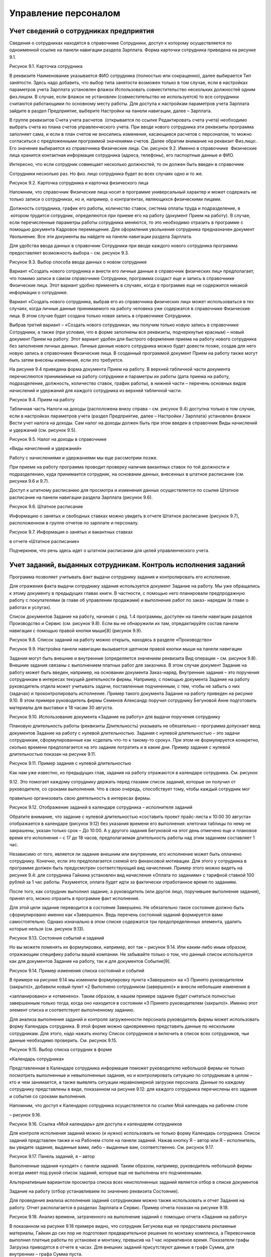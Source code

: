 Управление персоналом
=====================

Учет сведений о сотрудниках предприятия
---------------------------------------

Сведения о сотрудниках находятся в справочнике Сотрудники, доступ к
которому осуществляется по одноименной ссылке на панели навигации
раздела Зарплата. Форма карточки сотрудника приведена на рисунке 9.1.

|image0|

Рисунок 9.1. Карточка сотрудника

В реквизите Наименование указывается ФИО сотрудника (полностью или
сокращенно), далее выбирается Тип занятости. Здесь надо добавить, что
выбор типа занятости возможен только в том случае, если в настройках
параметров учета Зарплата установлен флажок Использовать
совместительство нескольких должностей одним физ.лицом. В случае, если
флажок не установлен (совместительство не используется) то все
сотрудники считаются работающими по основному месту работы. Для доступа
к настройкам параметров учета Зарплата зайдите в раздел Предприятие,
выберите Настройки на панели навигации, далее – Зарплата.

В группе реквизитов Счета учета расчетов  (открывается по ссылке
Редактировать счета учета) необходимо выбрать счета из плана счетов
управленческого учета. При вводе нового сотрудника эти реквизиты
программа заполняет сама, и если в план счетов не вносились изменения,
касающиеся расчетов с персоналом, то можно согласиться с предложенными
программой значениями счетов. Далее обратим внимание на реквизит
Физ.лицо:. Его значение выбирается из справочника Физические лица. См.
рисунок 9.2. Именно в справочнике  Физические лица хранится контактная
информация сотрудника (адреса, телефоны), его паспортные данные и ФИО.

Интересно, что если сотрудник совмещает несколько должностей, то он
должен быть введен в справочник

Сотрудники несколько раз. Но физ. лицо сотрудника будет во всех случаях
одно и то же.

|image1|

Рисунок 9.2. Карточка сотрудника и карточка физического лица

Напомним, что справочник Физические лица носит в программе универсальный
характер и может содержать не только записи о сотрудниках, но и,
например, о контрагентах, являющихся физическими лицами.

Должность сотрудника, график его работы, количество ставок, система
оплаты труда и подразделение, в  котором трудится сотрудник,
определяются при приеме его на работу (документ Прием на работу). В
случае, если перечисленные параметры работы сотрудника меняются, то это
необходимо отразить в программе с помощью документа Кадровое
перемещение. Для оформления увольнения сотрудника предназначен документ
Увольнение. Все эти документы вы найдете на панели навигации раздела
Зарплата.

Для удобства ввода данных в справочник Сотрудники при вводе каждого
нового сотрудника программа предоставляет возможность выбора – см.
рисунок 9.3.

|image2|

Рисунок 9.3. Выбор способа ввода данных о новом сотруднике

Вариант «Создать нового сотрудника и внести его личные данные в
справочник физических лиц» предполагает, что помимо записи в самом
справочнике Сотрудники, программа создаст еще и запись в справочнике
Физические лица. Этот вариант удобно применять в случаях, когда в
программе еще не содержится никакой информации о сотруднике.

Вариант «Создать нового сотрудника, выбрав его из справочника физических
лиц» может использоваться в тех случаях, когда личные данные
принимаемого на работу человека уже содержатся в справочнике Физические
лица. В этом случае будет создана только новая запись в справочнике
Сотрудники.

Выбрав третий вариант – «Создать нового сотрудника», мы получим только
новую запись в справочнике Сотрудники, а также (при условии, что в форме
заполнены все реквизиты, подчеркнутые красным) – новый документ Прием на
работу. Этот вариант удобен для быстрого оформления приема на работу
нового сотрудника без заполнения личных данных. Личные данные нового
сотрудника можно будет довести позже, создав для него новую запись в
справочнике Физические лица. В созданный программой документ Прием на
работу также могут быть затем внесены изменения, если это требуется.

На рисунке 9.4 приведена форма документа Прием на работу. В верхней
табличной части документа перечисляются принимаемые на работу сотрудники
и параметры их работы (дата приема на работу, подразделение, должность,
количество ставок, график работы), в нижней части – перечень основных
видов начислений и удержаний для каждого сотрудника из верхней табличной
части.

|image3|

Рисунок 9.4. Прием на работу

Табличная часть Налоги на доходы (расположена внизу справа – см. рисунок
9.4) доступна только в том случае, если в настройках параметров учета
(раздел Предприятие, далее – Настройки / Зарплата) установлен флажок
Вести учет налога на доходы. Сам налог на доходы должен быть при этом
введен в справочник Виды начислений и удержаний (см. рисунок 9.5).

|image4|

Рисунок 9.5. Налог на доходы в справочнике

«Виды начислений и удержаний»

Работу с начислениями и удержаниями мы еще рассмотрим позже.

При приеме на работу программа проводит проверку наличия вакантных
ставок по той должности и подразделению, куда принимается сотрудник, на
основании данных, внесенных в штатное расписание (см. рисунки 9.6 и
9.7).

Доступ к штатному расписанию для просмотра и изменения данных
осуществляется по ссылке Штатное расписание на панели навигации раздела
Зарплата (рисунок 9.6).

|image5|

Рисунок 9.6. Штатное расписание

Информацию о занятых и свободных ставках можно увидеть в отчете Штатное
расписание (рисунок 9.7), расположенном в группе отчетов по зарплате и
персоналу.

|image6|

Рисунок 9.7. Информация о занятых и вакантных ставках

в отчете «Штатное расписание»

Подчеркнем, что речь здесь идет о штатном расписании для целей
управленческого учета.

Учет заданий, выданных сотрудникам. Контроль исполнения заданий
---------------------------------------------------------------

Программа позволяет учитывать факт выдачи сотруднику задания и
контролировать его исполнение.

Для отражения факта выдачи сотруднику задания используется документ
Задание на работу. Мы уже обращались к этому документу в предыдущих
главах книги. В частности, с помощью него планировали предпродажную
работу с покупателями (в главе об управлении продажами) и выполнение
работ по заказ- нарядам (в главе о работах и услугах).

Список документов Задание на работу, начиная с ред. 1.4 программы,
доступен на панели навигации разделов Производство и Сервис (см. рисунок
9.8). Если вы не обнаружили их там, отредактируйте состав панели
навигации с помощью правой кнопки мыши[8] (рисунок 9.9).

|image7|

Рисунок 9.8. Список заданий на работу можно открыть, находясь в разделе
«Производство»

|image8|

Рисунок 9.9. Настройка панели навигации вызывается щелчком правой кнопки
мыши на панели навигации

Задания могут быть внешние и внутренние (определяется значением
реквизита Вид операции – см. рисунок 9.8). Внешние задания связаны с
выполнением платных работ для заказчика. В этом случае документ Задание
на работу может быть введен, например, на основании документа
Заказ-наряд. Внутренние задания – это поручения сотрудникам в интересах
текущей деятельности фирмы. Например, с помощью документа Задание на
работу руководитель отдела может учитывать задачи, поставленные
подчиненным, с тем, чтобы не забыть о них (задачах) и проконтролировать
исполнение. Пример такого документа Задание на работу приведен на
рисунке 9.10. В этом примере руководитель фирмы Семенов Александр
поручил сотруднику Бегуновой Анне подготовить материалы для выставки к
18 часам 30 августа.

|image9|

Рисунок 9.10. Использование документа «Задание на работу» для выдачи
поручения сотруднику

Плановую длительность работы (реквизиты Длительность) указывать не
обязательно – программа допускает ввод документов Задание на работу с
нулевой длительностью. Задания с нулевой длительностью – это задачи
сотрудникам, сформулированные как «сделать что-то к такому-то сроку».
При этом не формулируется конкретно, сколько времени предполагается на
это задание потратить и в какие дни. Пример задания с нулевой
длительностью показан на рисунке 9.11.

|image10|

Рисунок 9.11. Пример задания с нулевой длительностью

Как нам уже известно, из предыдущих глав, задания на работу отражаются в
календаре сотрудника. См. рисунок

9.12. Это помогает каждому сотруднику держать перед глазами список
заданий, которые он получил от руководителя, со сроками выполнения. Что
в свою очередь, способствует тому, чтобы каждый сотрудник мог

правильно организовать свою деятельность в интересах фирмы.

|image11|

Рисунок 9.12. Отображение заданий в календаре сотрудника – исполнителя
заданий

Обратите внимание, что задание с нулевой длительностью «составить проект
прайс-листа к 10:00 30 августа» отображается в календаре (рисунок 9.12)
без указания времени его выполнения: клеточки таблицы по нему не
закрашены, указан только срок – До 10:00. А у другого задания Бегуновой
на этот день отмечено еще и плановое время его исполнения – с 17 до 18
часов, предполагаемая длительность работы над этим заданием составляет 1
час.

Независимо от того, является ли задание внешним или внутренним, его
исполнение может быть оплачено сотруднику. Конечно, если это
предполагается схемой его финансовой мотивации. Для этого у сотрудника в
программе должен быть предусмотрен соответствующий вид начисления.
Пример этого можно видеть на рисунке 9.4: для сотрудника Гайкина
установлен вид начисления «Оплата по заданиям» с тарифной ставкой 100
рублей за 1 час работы. Разумеется, оплата будет идти за фактически
отработанное время по заданиям.

После того, как сотрудник выполнил задание, а руководитель (или другое
лицо, поручившее выполнение задания), принял его, можно отразить в
программе факт исполнения.

Для этой цели задание переводится в состояние Завершено. Не обязательно
такое состояние должно быть сформулировано именно как «Завершено». Ведь
перечень состояний заданий формируется вами самостоятельно. Однако
изначально в этом списке содержатся три предопределенных элемента,
удалить которые нельзя (см. рисунок 9.13).

|image12|

Рисунок 9.13. Состояния событий и заданий

Но вы можете поменять их формулировки, например, вот так – рисунок 9.14.
Или каким-либо иным образом, отражающим специфику работы вашей компании.
Не забывайте только о том, что данный список используется как для
документов Задание на работу, так и для документов Событие[9].

|image13|

Рисунок 9.14. Пример изменения списка состояний и событий

В примере на рисунке 9.14 мы изменили формулировку пункта «Завершено» на
«3 Принято руководителем (закрыто)», добавили новый пункт «2 Выполнено
сотрудником (завершено)» и внесли небольшие изменения в

«запланировано» и «отменено». Таким образом, в нашем примере задание
будет считаться полностью завершенным только тогда, когда оно находится
в состоянии «3 Принято руководителем (закрыто)». Именно этот элемент
списка и соответствует выполненному заданию.

Для анализа выполнения заданий и контроля загруженности персонала
руководитель фирмы может использовать форму Календарь сотрудника. В этой
форме можно одновременно представить данные по нескольким сотрудникам.
Для этого, надо нажать кнопку Список сотрудников и включить в список
всех сотрудников, чьи данные необходимо проверить. См. рисунок 9.15.

|image14|

Рисунок 9.15. Выбор списка сотрудник в форме

«Календарь сотрудника»

Представленная в Календаре сотрудника информация поможет руководителю
небольшой фирмы не только посмотреть выполненные и невыполненные
задания, но и контролировать ситуацию по сотрудникам в целом – кто и чем
занимается, а также выявлять ситуации неравномерной загрузки персонала.
Данные по каждому сотруднику представлены в виде, показанном на рисунке
9.12: для каждого сотрудника перечислены его задания и события со
сроками выполнения.

Напомним, что доступ к Календарю сотрудника осуществляется по ссылке Мой
календарь на рабочем столе

– рисунок 9.16.

|image15|

Рисунок 9.16. Ссылка «Мой календарь» для доступа к календарям
сотрудников

Для контроля исполнения заданий можно (и нужно) использовать не только
форму Календарь сотрудника. Список заданий представлен также и на
Рабочем столе на панели заданий. Нажав кнопку Я – автор или Я –
исполнитель, вы увидите задания, выданные вами, либо – выданные вам,
соответственно. См. рисунок 9.17.

|image16|

Рисунок 9.17. Панель заданий, я – автор

Выполненные задания «уходят» с панели заданий. Таким образом, например,
руководитель небольшой фирмы всегда имеет под рукой список заданий,
которые еще не выполнены его подчиненными.

Альтернативным вариантом просмотра списка всех неисполненных заданий
является отбор в списке документов

Задание на работу (отбор устанавливаем по значению реквизита Состояние).

Для проведения анализа исполнения заданий сотрудниками можно также
использовать и отчет Задания на работу. Отчет располагается в разделах
Зарплата и Сервис. Пример отчета показан на рисунке 9.18.

|image17|

Рисунок 9.18. Анализ времени, затраченного на выполнение заданий с
помощью отчета «Задания на работу»

В показанном на рисунке 9.18 примере видно, что сотрудник Бегунова еще
не предоставила рекламные материалы, Гайкин до сих пор не подготовил
предварительное решение по монтажу комплекса, а Перевозчиков выполнил
платные работы по установке и монтажу, превысив на 1 час нормативное
время. Показатели графы Загрузка приводятся в отчете в часах. Для
внешних заданий присутствуют данные в графе Сумма, для внутренних –
графа Сумма пуста.

Надо сказать, что в отчет Задания на работу не включаются задания с
нулевой длительностью. И это вполне объяснимо, ведь основной смысл
отчета – план-фактный анализ времени, затрачиваемого на исполнение
заданий. Имея под рукой такой отчет, руководитель фирмы может увидеть,
что именно «съедает» рабочее время

его сотрудников, на какие работы пора пересмотреть нормативы, кто из
сотрудников регулярно перерабатывает, а кому из заказчиков недовыставили
счетов на платные работы.

Фактическое время, затраченное на выполнение заданий, попадает в отчет
Задания на работу, исходя из введенных в программу документов Учет
времени. Этот документ рассмотрен ниже в параграфе «Учет рабочего
времени».

Учет рабочего времени
---------------------

Отработанное сотрудниками время регистрируется в программе с помощью
документов Учет времени и

Табель.

Документ «Учет времени»
-

Документом Учет времени (рисунок 9.19) учитывается время, затраченное на
исполнение заданий.

|image18|

Рисунок 9.19. Учет фактического времени по заданиям

Документ вводится отдельно на каждого сотрудника и охватывает период
времени, равный одной неделе. С помощью кнопки Заполнить по плану
табличную часть можно заполнить информацией из введенных ранее
документов Задание на работу, а далее – просто откорректировать по
факту. Количество часов, указанное в табличной части, учитывается для
сотрудника как время, затраченное на выполнение работ по заданиям.

Документ Учет времени может быть введен на основании документа Задание
на работу. В этом случае в табличной части документа Учет времени будет
автоматически заполнена одна строка табличной части – в соответствии с
данными, имеющимися в задании на работу.

Документ Учет времени не заменяет по смыслу табель учета рабочего
времени. Время, отмеченное в документе Учет времени как отработанное по
заданиям, не появляется автоматически в табеле как отработанное
сотрудником.

Документ «Табель»
-

Теперь перейдем к документу Табель (рисунок 9.20). Документ предназначен
для ввода данных об использовании рабочего времени сотрудниками того или
иного подразделения за определенный календарный период (месяц).

|image19|

Рисунок 9.20. Табель учета рабочего времени

Данные в табеле могут регистрироваться сводно за период (при этом для
одного сотрудника можно указывать до шести видов использованного
времени), либо по дням.

По кнопке Заполнить табличная часть заполняется списком сотрудников
выбранного подразделения с отработанным количеством дней и часов
согласно производственному календарю. Календарь необходимо заполнить до
начала работы с данными раздела Зарплата (как это сделать, описано в
главе «Ввод начальных данных»). Если у сотрудников были отклонения от
производственного календаря, необходимо их указать. В примере на рисунке
9.20 сотрудники Выгоднов и Перевозчиков отработали меньше, чем полный
месяц.

В одном документе Табель присутствуют данные только по одному
структурному подразделению фирмы. Поэтому, если ваша фирма состоит их
нескольких подразделений, необходимо несколько документов за один и тот
же месяц. Список документов Табель доступен на панели навигации раздела
Зарплата.

На основании данных, введенных в документы Табель, можно провести анализ
отработанного времени – в целом или по видам использования времени, по
подразделениям и сотрудникам, с помощью специальных отчетов Отработанное
 время  в  целом  за  период  и Отработанное  время  по  дням. На
рисунке 9.21 показан пример – отчет Отработанное время в целом за
период, с отбором по виду «явка». В таком виде отчет показывает, сколько
дней и часов фактически отработали сотрудники за прошедший месяц.

|image20|

Рисунок 9.21. Отчет «Отработанное время в целом за период» с отбором по
виду «Я» (явка) показывает фактически отработанное сотрудниками время

Данные о фактически отработанном сотрудниками времени используются для
расчета заработной платы при повременной оплате труда.

Здесь имеет смысл напомнить, что программа «1С:Управление небольшой
фирмой 8» предназначена для ведения управленческого, а не бухгалтерского
учета. Поэтому с помощью документа Табель необходимо отражать фактически
отработанные сотрудниками дни и часы. В случае, когда, например,
сотрудник ходил на работу и исполнял свои трудовые обязанности,
формально по документам находясь на больничном листе, это время должно
учитываться как отработанное. В этом случае программа начислит
сотруднику за эти дни зарплату, а не больничный.

Повременная и сдельная оплата труда. Начисление зарплаты
--------------------------------------------------------

С помощью программы «1С:Управление небольшой фирмой 8» можно
автоматизировать начисление заработной платы в управленческом учете как
при повременной, так и при сдельной системе оплаты труда.

Общий перечень видов используемых начислений и удержаний доступен для
редактирования по ссылке Виды начисления и удержаний на панели навигации
раздела Зарплата. Надо отметить, что при первом запуске программы этот
список заполняется автоматически несколькими видами начислений – см.
рисунок 9.22.

Остальные виды, которые используются в управленческом расчете заработной
платы, необходимо ввести в этот список, и в этой главе мы рассмотрим,
как это сделать.

|image21|

Рисунок 9.22. Виды начислений и удержаний

Итак, с помощью каких средств программы выполняется начисление
заработной платы сотрудникам?

Сдельная оплата труда
-

Начнем со сдельной оплаты труда. В списке видов начислений и удержаний
присутствуют два предопределенных вида – «Сдельная оплата (% от суммы)»
и «Сдельная оплата (тариф)» (см. рисунок 9.22).

Начисление сдельной зарплаты в программе выполняется документами
Сдельный наряд и Заказ-наряд.

Документ Сдельный наряд начисляет заработную плату по виду начисления
«Сдельная оплата (тариф)». При этом размер тарифа определяется на
вкладке Операции, исходя из перечня технологических операций,
выполненных сотрудником (сотрудниками) и их стоимости. См. рисунок 9.23.

|image22|

Рисунок 9.23. Сумма начислений сотрудникам по сдельному тарифу
определяется стоимостью работ в документе

«Сдельный наряд»

Кому начислить эту сумму – определяется значением реквизита Исполнитель.
При этом если исполнителей несколько (бригада), состав бригады
указывается на вкладке Состав бригады. См. рисунок 9.24.

|image23|

Рисунок 9.24. Состав бригады и коэффициент трудового участия каждого
работника в документе «Сдельный наряд»

Размер начисления каждому из сотрудников зависит от значения КТУ
(коэффициента трудового участия) сотрудника. При равной степени участия
(например, у каждого из сотрудников КТУ - 1), всем сотрудникам бригады
будет начислена одинаковая сумма. В нашем примере (рисунки 9.23 – 9.24)
общая сумма по наряду 4 200 рублей будет делиться между Гайкиным и
Молотковым в пропорции 1: 0,8.

Начисление зарплаты по сдельному наряду программа выполняет только при
установленном флажке Закрыт и проводит его на дату, указанную в
реквизите Дата закрытия.

Сдельная заработная плата начисляется также и документом Заказ наряд
(рисунок 9.25).

|image24|

Рисунок 9.25. Выбор вида начисления в документе «Заказ-наряд»

При этом могут быть использованы оба вида начисления – «Сдельная оплата
(% от суммы)» или «Сдельная оплата (тариф)». В графе Размер необходимо
указать процент (при оплате процентом) или тариф (при оплате по тарифу).
Аналогично сдельному наряду в заказ-наряде указывается КТУ для каждого
из исполнителей.

Более подробно вопрос начисления зарплаты в заказ-наряде рассмотрен при
описании документа Заказ-наряд

в главе «Выполнение работ, оказание услуг».

Таким образом, для начисления сдельной заработной платы в программе
«1С:Управление небольшой фирмой 8» применяются  документы  Сдельный
 наряд  и  Заказ-наряд.

Повременная оплата труда

Повременная заработная плата начисляется в программе документом
Начисление зарплаты, который находится в разделе Зарплата.

|image25|

Рисунок 9.26. Начисление повременной оплаты труда с помощью документа
«Начисление зарплаты»

Порядок работы с этим документом следующий.

#. Заполнить реквизиты шапки документа.

2. Нажать на кнопку Заполнить. При этом в табличной части появится
   список сотрудников, их плановых начислений/ удержаний, а также
   перечень показателей (Показатель 1, Показатель 2, Показатель 3), на
   основании значений которых будет рассчитана сумма
   начисления/удержания, и сами значения этих показателей.

3. Ввести значения показателей в том случае, если показатель
   предполагает ручной ввод значения.

4. Нажать на кнопку Рассчитать.

5. При необходимости – провести ручную корректировку результатов
   расчетов.

6. Проверить значения реквизитов, определяющих способ отнесения суммы на
   затраты (Счет затрат, Направление деятельности, Заказ покупателя),
   автоматически заполненные программой.

7. В случае, если ведется учет налога на доходы, то перейти на вкладку
   Налоги на доходы и ввести суммы налога.

Проанализировать данные о начисленной зарплате по сотрудникам,
подразделениям, видам начислений (удержаний) можно с помощью отчета
Начисления и удержания. Пример отчета представлен на рисунке 9.27.

|image26|

Рисунок 9.27. Пример отчета «Начисления и удержания»

Также в разделе Зарплата можно сформировать расчетные листки, расчетную
ведомость, и другие отчеты.

В заключение добавим, что расчет сумм начислений и удержаний по
сотруднику возможен только по тем видам начислений и удержаний, которые
определены для данного конкретного сотрудника. Список плановых видов
начислений и удержаний сотрудника определяется в документе Прием на
работу или, если были изменения в системе оплаты труда – в документе
Кадровое перемещение. А посмотреть список плановых видов начислений и
удержаний можно и непосредственно из карточки сотрудника (рисунок 9.1).

Выплата зарплаты
----------------

Выплата зарплаты (аванса) возможна двумя способами – по платежной
ведомости, формируемой в целом на структурное подразделение, или по
документу расхода из кассы для отдельного сотрудника.

|image27|

Рисунок 9.28. Платежная ведомость

Сформированная платежная ведомость может являться основанием для
документов движения денежных средств. В частности, на основании этого
документа могут быть созданы документы Заявка на расход денег, Расход из
кассы  и  Расход  со  счета.

Документы Платежная ведомость находится в разделе Зарплата.

Если вы выдаете зарплату не по ведомостям на подразделение, а каждому
сотруднику индивидуально (что встречается на практике гораздо чаще),
необходимо на каждую выдачу оформить документ расхода денежных средств.
Пример показан на рисунке 9.29.

|image28|

Рисунок 9.29. Выплата зарплаты сотруднику из кассы

Обратите внимание, что в этом случае Вид операции выбирается как
Зарплата сотруднику, а не Зарплата по   ведомости.

Управление финансовой мотивацией персонала. Оплата за результат
---------------------------------------------------------------

Мотивация – это побуждение сотрудников к достижению целей компании при
соблюдении своих интересов. Подкрепить мотивацию сотрудников на
достижение нужных для предприятия результатов можно путем увязывания
этих результатов с размером денежного вознаграждения сотрудника. Такую
методику называют системой мотивации по KPI (Key Performance Indicator).
Существует много вариантов перевода термина KPI на русский язык.
Пожалуй, наиболее точным из них, применительно к работе сотрудника,
можно считать вариант

«Ключевой показатель производительности труда». Состав KPI определяется
индивидуально для каждой должности. Для сейлз-менеджеров это могут быть
показатели объема продаж, для производственников – качество выпущенной
продукции, соблюдение бюджета производственных расходов, для снабженцев
– соблюдение графика поставок, и так далее. К разработке состава KPI и
методов их измерения необходимо подходить очень ответственно. В
настоящее время существуют специальные технологии, помогающие
разработать правильную систему KPI. Здесь мы не ставим своей задачей
рассмотреть эти технологии.

Обычно схема финансовой мотивации сотрудника с учетом KPI строится
следующим образом: присутствует некая постоянная часть оплаты труда
(оклад), не зависящая от достигнутых сотрудником результатов, а в
дополнение к постоянной части определяется переменная часть, которая и
зависит от значений KPI сотрудника. Количество KPI для одного сотрудника
(одной должности) обычно составляет от 3 до 7, при этом у каждого
показателя может быть свой вес (значимость).

Реализовать привязку переменной части оплаты труда к результатам работы
сотрудника в программе

«1С:Управление небольшой фирмой 8» можно с помощью средств раздела
Зарплата.

Как это сделать? Рассмотрим конкретный пример. Одним из показателей
работы сейлз-менеджера является объем продаж (типичный пример, не правда
ли?). Введем для сотрудников коммерческого отдела новый вид начислений
«Бонус за продажи», определяемый как 5% от объема личных продаж.

Шаг 1. Добавляем новый параметр расчетов «Объем продаж менеджера» в
справочник Параметры расчетов.

Рисунок 9.30.

|image29|

Рисунок 9.30. Список параметров расчетов

Шаг 2. Определяем для параметра расчетов «Объем продаж менеджера»
правила выборки данных. Данные  будут выбираться из регистра накопления
Продажи, брать будем объем продаж не в количественном, а в стоимостном
выражении (Источник.Сумма), при этом критерием отнесения продажи к
конкретному сейлз- менеджеру будет указание его в качестве
ответственного в заказе покупателя. См. рисунок 9.31 (Вы, конечно, у
себя можете выбрать и другой критерий – ответственный в накладной,
ответственный менеджер в карточке покупателя и т.д.).

|image30|

Рисунок 9.31. Параметр расчетов «Объем продаж менеджера»

Шаг 3. Переходим в справочник Виды начислений и удержаний, вводим новый
вид начислений «Бонус за продажу», определяем формулу его расчета (5% от
объема продаж) и счет отнесения затрат. Редактирование формулы расчета
показано на рисунке 9.32.

|image31|

Рисунок 9.32. Редактирование формулы расчета вида начисления / удержания

Шаг 4. Добавляем вид начисления «Бонус за продажи» в список плановых
начислений сейлз-менеджеров. Для этого вводим документ Кадровое
 перемещение  с видом операции Изменение  условий  оплаты.

Все, на этом подготовительные действия завершены, и можно посмотреть,
как будет выполняться проведение расчетов.

Вводим документ Начисление зарплаты, заполняем реквизиты шапки
(подразделение – коммерческий отдел) и нажимаем кнопку Заполнить.
Рисунок 9.33. Видим, что в табличной части появились строки с видом
начислений «Бонус за продажи», при этом произошел расчет значения
показателей «Объем продаж менеджера».

|image32|

Рисунок 9.33. Автозаполнение табличной части документа

«Начисление зарплаты» по сотрудникам коммерческого отдела

Теперь нажимаем кнопку Рассчитать и в графе Сумма видим результат
расчета. См. рисунок 9.34.

|image33|

Рисунок 9.34. Расчет суммы бонуса за продажу На этом расчет закончен.

Мы рассмотрели простой пример настройки зависимости заработной платы
сотрудника от результатов его работы, на основании значения ключевого
показателя «Объем продаж».

В случае, когда у сотрудника несколько ключевых показателей (а так оно и
должно быть), то можно учесть все показатели в формуле расчета вида
начисления, либо описать отдельный вид начисления для расчета по каждому
из показателей.

Еще один пример. Замотивируем начальников отделов продаж и снабжения от
валовой прибыли. Действительно

– первый отвечает за то, чтобы продать подороже, а второй – чтобы
закупить подешевле. При этом оба трудятся на общий результат – прибыль
компании. Поэтому добавить им плюсом к окладу процент с валовой прибыли
вполне разумно.

Валовая прибыль определяется как разница между суммой продаж и
себестоимостью продаж 9.35.\ |image34|

Рисунок 9.35. Отчет Валовая прибыль (с группировкой по ответственным
заказов покупателей и номенклатуре)

| 
| [1 0] 

| 

– см. рисунок

Вводим показатели СуммаПродаж и Себестоимость продаж в справочник
Параметры расчетов. См. рисунки 9.36 и 9.37.

|image35|

Рисунок 9.36. Параметр расчета «Сумма продаж»

|image36|

Рисунок 9.37. Параметр расчета «Себестоимость продаж»

Теперь введем новый вид начисления в справочник Виды начислений и
удержаний – см. рисунок 9.38. Формулу расчета определяем как 6% от
разницы между суммой продаж и себестоимостью продаж.

|image37|

Рисунок 9.38. Начисление «Проценты от валовой прибыли»

Теперь осталось лишь добавить вид расчета в список плановых начислений
начальников отделов и рассчитать зарплату. Так, как мы это делали в
предыдущем примере.

|image38|

Рисунок 9.39. Теперь начальник отдела снабжения получает 6% от валовой
прибыли плюсом к окладу

Вопросы для самоконтроля
------------------------

#. В чем разница между справочниками «Сотрудники» и «Физические лица»?

2. Где в программе вводятся данные о плановых начислениях сотрудника?
   Каким документом отражаются изменения в плановых начислениях
   сотрудника?

3. Для чего предназначен реквизит «Состояние» в документе «Задание на
   работу»?

4. Включаются ли в отчет «Задания на работу» задания с нулевой
   длительностью?

5. В чем отличие внутренних заданий от внешних?

6. Перечислите, какие данные можно видеть в форме «Календарь
   сотрудника». Как открыть эту форму?

7. Какие документы предназначены для начисления зарплаты при сдельной
   оплате труда? А при повременной?

8. Какие данные хранятся в справочнике «Параметры расчетов»?

9. Какие действия выполняются программой при нажатии на кнопку
«Заполнить» в документе «Начисление зарплаты»?

.. |image0| image:: static/images/6/image00.jpg
.. |image1| image:: static/images/6/image01.jpg
.. |image2| image:: static/images/6/image12.jpg
.. |image3| image:: static/images/6/image23.jpg
.. |image4| image:: static/images/6/image33.jpg
.. |image5| image:: static/images/6/image34.jpg
.. |image6| image:: static/images/6/image35.png
.. |image7| image:: static/images/6/image36.jpg
.. |image8| image:: static/images/6/image37.jpg
.. |image9| image:: static/images/6/image38.jpg
.. |image10| image:: static/images/6/image02.jpg
.. |image11| image:: static/images/6/image03.jpg
.. |image12| image:: static/images/6/image04.jpg
.. |image13| image:: static/images/6/image05.png
.. |image14| image:: static/images/6/image06.png
.. |image15| image:: static/images/6/image07.jpg
.. |image16| image:: static/images/6/image08.jpg
.. |image17| image:: static/images/6/image09.jpg
.. |image18| image:: static/images/6/image10.jpg
.. |image19| image:: static/images/6/image11.jpg
.. |image20| image:: static/images/6/image13.jpg
.. |image21| image:: static/images/6/image14.jpg
.. |image22| image:: static/images/6/image15.jpg
.. |image23| image:: static/images/6/image16.jpg
.. |image24| image:: static/images/6/image17.jpg
.. |image25| image:: static/images/6/image18.jpg
.. |image26| image:: static/images/6/image19.jpg
.. |image27| image:: static/images/6/image20.jpg
.. |image28| image:: static/images/6/image21.jpg
.. |image29| image:: static/images/6/image22.jpg
.. |image30| image:: static/images/6/image24.png
.. |image31| image:: static/images/6/image25.jpg
.. |image32| image:: static/images/6/image26.jpg
.. |image33| image:: static/images/6/image27.jpg
.. |image34| image:: static/images/6/image28.jpg
.. |image35| image:: static/images/6/image29.png
.. |image36| image:: static/images/6/image30.png
.. |image37| image:: static/images/6/image31.png
.. |image38| image:: static/images/6/image32.jpg
